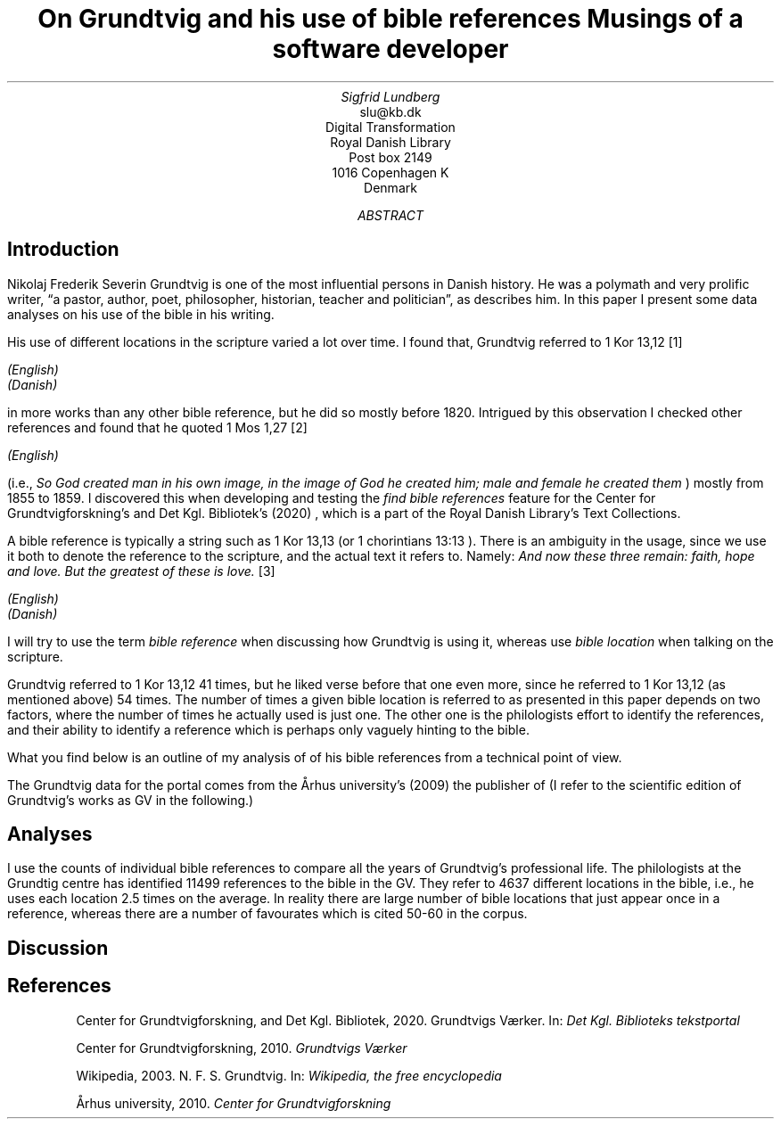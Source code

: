 .TL
On Grundtvig and his use of bible references
.br  
Musings of a software developer
.AU
Sigfrid Lundberg
.AI
slu@kb.dk
Digital Transformation
Royal Danish Library
Post box 2149
1016 Copenhagen K
Denmark
.AB
.AE
.SH
Introduction
.LP
Nikolaj Frederik Severin Grundtvig is one of the most influential persons in Danish history. He was a polymath and very prolific writer, \(lqa pastor, author, poet, philosopher, historian, teacher and politician\(rq, as
.pdfhref L -D nfsgrundtvig Wikipedia (2003)
\&describes him. In this paper I present some data analyses on his use of the bible in his writing.
.LP
His use of different locations in the scripture varied a lot over time. I found that, Grundtvig referred to
\f(CR1 Kor 13,12\fP
\**
.FS
.pdfhref W -D https://biblehub.com/1_corinthians/13-12.htm https://biblehub.com/1_corinthians/13-12.htm
(English)
.br
.pdfhref W -D https://www.bibelselskabet.dk/brugbibelen/bibelenonline/1_Kor/13 https://www.bibelselskabet.dk/brugbibelen/bibelenonline/1_Kor/13
(Danish)
.FE
in more works than any other bible reference, but he did so mostly before 1820. Intrigued by this observation I checked other references and found that he quoted
\f(CR1 Mos 1,27\fP
\**
.FS
.pdfhref W -D https://biblehub.com/genesis/1-27.htm https://biblehub.com/genesis/1-27.htm
(English)
.br
.pdfhref W -D https://www.bibelselskabet.dk/brugbibelen/bibelenonline/1_Mos/1 https://www.bibelselskabet.dk/brugbibelen/bibelenonline/1_Mos/1
.FE
(i.e.,
\fISo God created man in his own image, in the image of God he created him; male and female he created them\fP
) mostly from 1855 to 1859. I discovered this when developing and testing the
\fIfind bible references\fP
feature for the Center for Grundtvigforskning's and Det Kgl. Bibliotek's (2020)
.pdfhref L -D grundtvig-texter Grundtvigs Værker
\&, which is a part of the Royal Danish Library's Text Collections.
.LP
A bible reference is typically a string such as
\f(CR1 Kor 13,13\fP
(or
\f(CR1 chorintians 13:13\fP
). There is an ambiguity in the usage, since we use it both to denote the reference to the scripture, and the actual text it refers to. Namely:
\fIAnd now these three remain: faith, hope and love. But the greatest of these is love.\fP
\**
.FS
.pdfhref W -D https://biblehub.com/1_corinthians/13-13.htm https://biblehub.com/1_corinthians/13-13.htm
(English)
.br
.pdfhref W -D https://www.bibelselskabet.dk/brugbibelen/bibelenonline/1_Kor/13 https://www.bibelselskabet.dk/brugbibelen/bibelenonline/1_Kor/13
(Danish)
.FE
I will try to use the term
\fIbible reference\fP
when discussing how Grundtvig is using it, whereas use
\fIbible location\fP
when talking on the scripture.
.LP
Grundtvig referred to
\f(CR1 Kor 13,12\fP
41 times, but he liked verse before that one even more, since he referred to
\f(CR1 Kor 13,12\fP
(as mentioned above) 54 times. The number of times a given bible location is referred to as presented in this paper depends on two factors, where the number of times he actually used is just one. The other one is the philologists effort to identify the references, and their ability to identify a reference which is perhaps only vaguely hinting to the bible.
.LP
What you find below is an outline of my analysis of of his bible references from a technical point of view.
.LP
The Grundtvig data for the portal comes from the Århus university's (2009)
.pdfhref L -D grundtvig-center Center for Grundtvigforskning,
\&the publisher of
.pdfhref L -D grundtvig-vaerker Grundtvigs Værker.
\&(I refer to the scientific edition of Grundtvig's works as GV in the following.)
.SH
Analyses
.LP
I use the counts of individual bible references to compare all the years of Grundtvig's professional life. The philologists at the Grundtig centre has identified 11499 references to the bible in the GV. They refer to 4637 different locations in the bible, i.e., he uses each location 2.5 times on the average. In reality there are large number of bible locations that just appear once in a reference, whereas there are a number of favourates which is cited 50-60 in the corpus.
.KF
.PDFPIC distribution.pdf 12.0c 7.2c
.KE
.sp
.KF
.PDFPIC refs_per_year.pdf 12.0c 7.2c
.KE
.sp
.KF
.PDFPIC selected_refs_per_year.pdf 12.0c 7.2c
.KE
.sp
.KF
.PDFPIC refs_in_poetry_per_year.pdf 12.0c 7.2c
.KE
.sp
.KF
.PDFPIC selected_poetry_refs_per_year.pdf 12.0c 7.2c
.KE
.sp
.KF
.PDFPIC cladogram.pdf 12.0c 7.2c
.KE
.sp
.SH
Discussion
.LP
.SH
References
.XP
.pdfhref M -N grundtvig-texter
Center for Grundtvigforskning,  and Det Kgl. Bibliotek,
2020. Grundtvigs Værker.  In:
\fIDet Kgl. Biblioteks tekstportal\fP 
.br  
\s-2\f(CR
.pdfhref W -D https://tekster.kb.dk/gv https://tekster.kb.dk/gv
\fP\s+2
.XP
.pdfhref M -N grundtvig-vaerker
Center for Grundtvigforskning,
2010. \fIGrundtvigs Værker\fP 
.br  
\s-2\f(CR
.pdfhref W -D http://grundtvigsvaerker.dk/ http://grundtvigsvaerker.dk/
\fP\s+2
.XP
.pdfhref M -N nfsgrundtvig
Wikipedia,
2003. N. F. S. Grundtvig.  In:
\fIWikipedia, the free encyclopedia\fP 
.br  
\s-2\f(CR
.pdfhref W -D https://en.wikipedia.org/wiki/N._F._S._Grundtvig https://en.wikipedia.org/wiki/N._F._S._Grundtvig
\fP\s+2
.XP
.pdfhref M -N grundtvig-center
Århus university,
2010. \fICenter for Grundtvigforskning\fP 
.br  
\s-2\f(CR
.pdfhref W -D https://grundtvigcenteret.au.dk/ https://grundtvigcenteret.au.dk/
\fP\s+2
